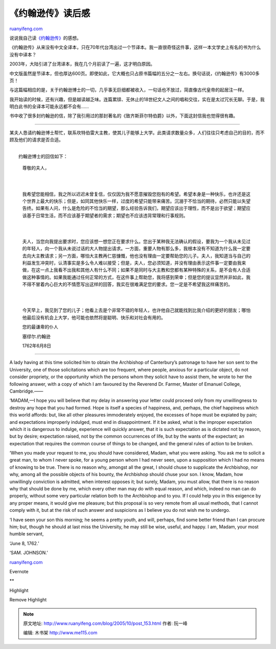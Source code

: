 .. _200510_post_153:

《约翰逊传》读后感
=====================================

`ruanyifeng.com <http://www.ruanyifeng.com/blog/2005/10/post_153.html>`__

| 说说我自己读\ `《约翰逊传》 <http://www.ruanyifeng.com/blog/2005/09/post_146.html>`__\ 的感想。

《约翰逊传》从来没有中文全译本，只在70年代台湾出过一个节译本。我一直很奇怪这件事，这样一本文学史上有名的书为什么没有中译本？

2003年，大陆引进了台湾译本，我在几个月前读了一遍，这才明白原因。

中文版虽然是节译本，但也厚达600页。即使如此，它大概也只占原书篇幅的五分之一左右。换句话说，《约翰逊传》有3000多页！

与这篇幅相应的是，关于约翰逊博士的一切，几乎事无巨细都被收入，一句话也不放过，简直像古代皇帝的起居注一样。

我开始读的时候，还有兴趣，但是越读越乏味。连篇累牍、无休止的18世纪文人之间的唱和交往，实在是太过冗长无聊。于是，我明白此书的全译本可能永远都不会有……

书中收了很多封约翰逊的信，除了我引用过的那封著名的《致齐斯菲尔特伯爵》以外，下面这封信我也觉得很有趣。


=====================

某夫人恳请约翰逊博士帮忙，联系坎特伯雷大主教，使其儿子能够上大学。此类请求数量众多，人们往往只考虑自己的目的，而不顾及他们的请求是否合适。

| 
|  约翰逊博士的回信如下：

    尊敬的夫人，

    | 
    | 
    我希望您能相信，我之所以迟迟未曾复信，仅仅因为我不愿意摧毁您抱有的希望。希望本身是一种快乐，也许还是这个世界上最大的快乐；但是，如同其他快乐一样，过度的希望只能带来痛苦。沉溺于不恰当的期待，必然只能以失望告终。如果有人问，什么是危险的不恰当的期望，那么经验告诉我们，期望应该出于理性，而不是出于欲望；期望应该基于日常生活，而不应该基于期望者的需求；期望也不应该违背常理和行事规则。

    | 
    | 
    夫人，当您向我提出要求时，您应该想一想您正在要求什么。您出于某种我无法确认的假设，要我为一个我从未见过的年轻人，向一个我从未说过话的大人物提出请求。一方面，重要人物有那么多，我根本没有不知道为什么我一定要去向大主教请求；另一方面，哪怕大主教再仁慈慷慨，他也没有理由一定要帮助您的儿子。夫人，我知道当与自己的利益发生冲突时，认清事实是多么令人难以接受；但是，夫人，您必须知道，并没有理由表示这件事一定要由我来做，在这一点上我看不出我和其他人有什么不同；如果不是同时与大主教和您都有某种特殊的关系，是不会有人合适做这种事情的。如果我能通过任何正常的方式，在这件事上帮助您，我将感到荣幸；但是您的提议显然并非如此，我不得不冒着内心巨大的不情愿写出这样的回答，我实在很难满足您的要求。您一定是不希望我这样痛苦的。

    | 
    | 
    今天早上，我见到了您的儿子；他看上去是个非常不错的年轻人，也许他自己就能找到比我介绍的更好的朋友；哪怕他最后没有机会上大学，他可能也依然将是聪明、快乐和对社会有用的。

    您的最谦卑的仆人

    塞缪尔.约翰逊

    1762年6月8日


=====================

A lady having at this time solicited him to obtain the Archbishop of
Canterbury’s patronage to have her son sent to the University, one of
those solicitations which are too frequent, where people, anxious for a
particular object, do not consider propriety, or the opportunity which
the persons whom they solicit have to assist them, he wrote to her the
following answer, with a copy of which I am favoured by the Reverend Dr.
Farmer, Master of Emanuel College, Cambridge.——

‘MADAM,—I hope you will believe that my delay in answering your letter
could proceed only from my unwillingness to destroy any hope that you
had formed. Hope is itself a species of happiness, and, perhaps, the
chief happiness which this world affords: but, like all other pleasures
immoderately enjoyed, the excesses of hope must be expiated by pain; and
expectations improperly indulged, must end in disappointment. If it be
asked, what is the improper expectation which it is dangerous to
indulge, experience will quickly answer, that it is such expectation as
is dictated not by reason, but by desire; expectation raised, not by the
common occurrences of life, but by the wants of the expectant; an
expectation that requires the common course of things to be changed, and
the general rules of action to be broken.

‘When you made your request to me, you should have considered, Madam,
what you were asking. You ask me to solicit a great man, to whom I never
spoke, for a young person whom I had never seen, upon a supposition
which I had no means of knowing to be true. There is no reason why,
amongst all the great, I should chuse to supplicate the Archbishop, nor
why, among all the possible objects of his bounty, the Archbishop should
chuse your son. I know, Madam, how unwillingly conviction is admitted,
when interest opposes it; but surely, Madam, you must allow, that there
is no reason why that should be done by me, which every other man may do
with equal reason, and which, indeed no man can do properly, without
some very particular relation both to the Archbishop and to you. If I
could help you in this exigence by any proper means, it would give me
pleasure; but this proposal is so very remote from all usual methods,
that I cannot comply with it, but at the risk of such answer and
suspicions as I believe you do not wish me to undergo.

‘I have seen your son this morning; he seems a pretty youth, and will,
perhaps, find some better friend than I can procure him; but, though he
should at last miss the University, he may still be wise, useful, and
happy. I am, Madam, your most humble servant,

‘June 8, 1762.’

‘SAM. JOHNSON.’

`ruanyifeng.com <http://www.ruanyifeng.com/blog/2005/10/post_153.html>`__

Evernote

**

Highlight

Remove Highlight

.. note::
    原文地址: http://www.ruanyifeng.com/blog/2005/10/post_153.html 
    作者: 阮一峰 

    编辑: 木书架 http://www.me115.com